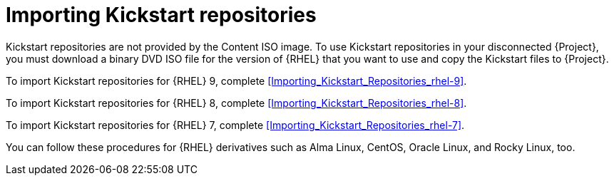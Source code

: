 [id="Importing_Kickstart_Repositories_{context}"]
= Importing Kickstart repositories

Kickstart repositories are not provided by the Content ISO image.
To use Kickstart repositories in your disconnected {Project}, you must download a binary DVD ISO file for the version of {RHEL} that you want to use and copy the Kickstart files to {Project}.

To import Kickstart repositories for {RHEL} 9, complete xref:Importing_Kickstart_Repositories_rhel-9[].

To import Kickstart repositories for {RHEL} 8, complete xref:Importing_Kickstart_Repositories_rhel-8[].

To import Kickstart repositories for {RHEL} 7, complete xref:Importing_Kickstart_Repositories_rhel-7[].

ifndef::satellite[]
You can follow these procedures for {RHEL} derivatives such as Alma Linux, CentOS, Oracle Linux, and Rocky Linux, too.
endif::[]
